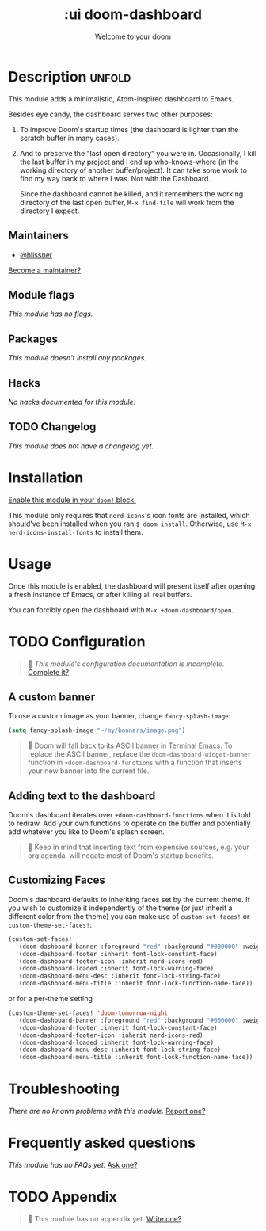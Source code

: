#+title:    :ui doom-dashboard
#+subtitle: Welcome to your doom
#+created:  February 20, 2017
#+since:    2.0.0

* Description :unfold:
This module adds a minimalistic, Atom-inspired dashboard to Emacs.

Besides eye candy, the dashboard serves two other purposes:

1. To improve Doom's startup times (the dashboard is lighter than the scratch
   buffer in many cases).

2. And to preserve the "last open directory" you were in. Occasionally, I kill
   the last buffer in my project and I end up who-knows-where (in the working
   directory of another buffer/project). It can take some work to find my way
   back to where I was. Not with the Dashboard.

   Since the dashboard cannot be killed, and it remembers the working directory
   of the last open buffer, ~M-x find-file~ will work from the directory I
   expect.

** Maintainers
- [[doom-user:][@hlissner]]

[[doom-contrib-maintainer:][Become a maintainer?]]

** Module flags
/This module has no flags./

** Packages
/This module doesn't install any packages./

** Hacks
/No hacks documented for this module./

** TODO Changelog
# This section will be machine generated. Don't edit it by hand.
/This module does not have a changelog yet./

* Installation
[[id:01cffea4-3329-45e2-a892-95a384ab2338][Enable this module in your ~doom!~ block.]]

This module only requires that ~nerd-icons~'s icon fonts are installed, which
should've been installed when you ran ~$ doom install~. Otherwise, use ~M-x
nerd-icons-install-fonts~ to install them.

* Usage
Once this module is enabled, the dashboard will present itself after opening a
fresh instance of Emacs, or after killing all real buffers.

You can forcibly open the dashboard with ~M-x +doom-dashboard/open~.

* TODO Configuration
#+begin_quote
 🔨 /This module's configuration documentation is incomplete./ [[doom-contrib-module:][Complete it?]]
#+end_quote

** A custom banner
To use a custom image as your banner, change ~fancy-splash-image~:
#+begin_src emacs-lisp
(setq fancy-splash-image "~/my/banners/image.png")
#+end_src

#+begin_quote
 📌 Doom will fall back to its ASCII banner in Terminal Emacs. To replace the
    ASCII banner, replace the ~doom-dashboard-widget-banner~ function in
    ~+doom-dashboard-functions~ with a function that inserts your new banner
    into the current file.
#+end_quote

** Adding text to the dashboard
Doom's dashboard iterates over ~+doom-dashboard-functions~ when it is told to
redraw. Add your own functions to operate on the buffer and potentially add
whatever you like to Doom's splash screen.

#+begin_quote
 🚧 Keep in mind that inserting text from expensive sources, e.g. your org
    agenda, will negate most of Doom's startup benefits.
#+end_quote

** Customizing Faces
Doom's dashboard defaults to inheriting faces set by the current theme. If you
wish to customize it independently of the theme (or just inherit a different
color from the theme) you can make use of ~custom-set-faces!~ or
~custom-theme-set-faces!~:
#+begin_src emacs-lisp
(custom-set-faces!
  '(doom-dashboard-banner :foreground "red" :background "#000000" :weight bold)
  '(doom-dashboard-footer :inherit font-lock-constant-face)
  '(doom-dashboard-footer-icon :inherit nerd-icons-red)
  '(doom-dashboard-loaded :inherit font-lock-warning-face)
  '(doom-dashboard-menu-desc :inherit font-lock-string-face)
  '(doom-dashboard-menu-title :inherit font-lock-function-name-face))
#+end_src

or for a per-theme setting
#+begin_src emacs-lisp
(custom-theme-set-faces! 'doom-tomorrow-night
  '(doom-dashboard-banner :foreground "red" :background "#000000" :weight bold)
  '(doom-dashboard-footer :inherit font-lock-constant-face)
  '(doom-dashboard-footer-icon :inherit nerd-icons-red)
  '(doom-dashboard-loaded :inherit font-lock-warning-face)
  '(doom-dashboard-menu-desc :inherit font-lock-string-face)
  '(doom-dashboard-menu-title :inherit font-lock-function-name-face))
#+end_src

* Troubleshooting
/There are no known problems with this module./ [[doom-report:][Report one?]]

* Frequently asked questions
/This module has no FAQs yet./ [[doom-suggest-faq:][Ask one?]]

* TODO Appendix
#+begin_quote
 🔨 This module has no appendix yet. [[doom-contrib-module:][Write one?]]
#+end_quote
